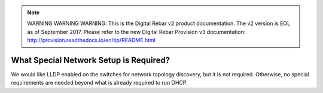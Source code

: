 
.. note:: WARNING WARNING WARNING:  This is the Digital Rebar v2 product documentation.  The v2 version is EOL as of September 2017.  Please refer to the new Digital Rebar Provision v3 documentation:  http:\/\/provision.readthedocs.io\/en\/tip\/README.html

.. index::
	Network; Special Setup

.. _faq_network_setup:

What Special Network Setup is Required?
=======================================

We would like LLDP enabled on the switches for network topology discovery, but it is not required.  Otherwise, no special requirements are needed beyond what is already required to run DHCP.
